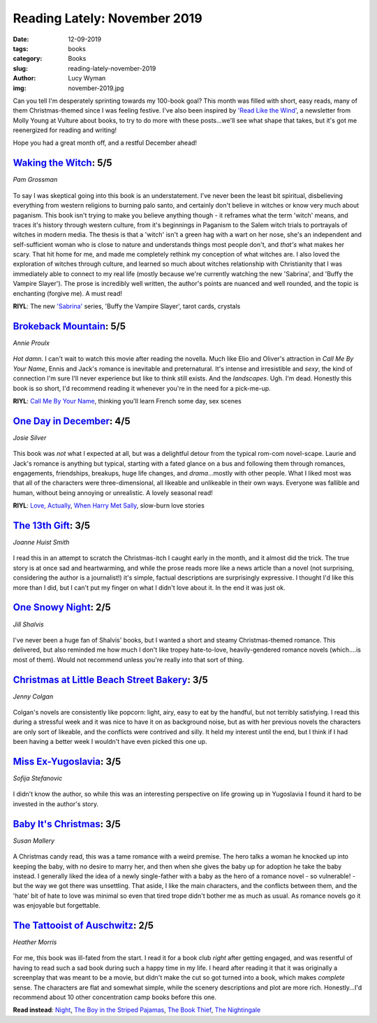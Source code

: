 Reading Lately: November 2019
=============================
:date: 12-09-2019
:tags: books
:category: Books
:slug: reading-lately-november-2019
:author: Lucy Wyman
:img: november-2019.jpg

Can you tell I'm desperately sprinting towards my 100-book goal? This month was filled with short,
easy reads, many of them Christmas-themed since I was feeling festive. I've also been inspired by
`'Read Like the Wind'`_, a newsletter from Molly Young at Vulture about books, to try to do more
with these posts...we'll see what shape that takes, but it's got me reenergized for reading and
writing!

Hope you had a great month off, and a restful December ahead!

.. _'Read Like the Wind': https://www.vulture.com/news/read-like-the-wind/

`Waking the Witch`_: 5/5
------------------------
*Pam Grossman*

.. figure:: theme/images/waking-the-witch.jpg
    :align: center
    :height: 300px

To say I was skeptical going into this book is an understatement. I've never been the least bit
spiritual, disbelieving everything from western religions to burning palo santo, and certainly don't
believe in witches or know very much about paganism. This book isn't trying to make you believe
anything though - it reframes what the term 'witch' means, and traces it's history through western
culture, from it's beginnings in Paganism to the Salem witch trials to portrayals of witches in
modern media. The thesis is that a 'witch' isn't a green hag with a wart on her nose, she's an
independent and self-sufficient woman who is close to nature and understands things most people
don't, and *that's* what makes her scary. That hit home for me, and made me completely rethink my
conception of what witches are. I also loved the exploration of witches through culture, and learned
so much about witches relationship with Christianity that I was immediately able to connect to my
real life (mostly because we're currently watching the new 'Sabrina', and 'Buffy the Vampire
Slayer'). The prose is incredibly well written, the author's points are nuanced and well rounded,
and the topic is enchanting (forgive me). A must read!

**RIYL**: The new `'Sabrina'`_ series, 'Buffy the Vampire Slayer', tarot cards, crystals

.. _Waking the Witch: https://www.goodreads.com/book/show/42202046-waking-the-witch
.. _'Sabrina': https://www.netflix.com/title/80223989
.. _The Witch of Blackbird Pond: https://www.goodreads.com/book/show/703292.The_Witch_of_Blackbird_Pond

`Brokeback Mountain`_: 5/5
--------------------------
*Annie Proulx*

.. figure:: theme/images/brokeback-mountain.jpg
    :align: center
    :height: 300px

*Hot damn*. I can't wait to watch this movie after reading the novella. Much like Elio and Oliver's
attraction in *Call Me By Your Name*, Ennis and Jack's romance is inevitable and preternatural. It's
intense and irresistible and *sexy*, the kind of connection I'm sure I'll never experience but like
to think still exists. And the *landscapes*. Ugh. I'm dead. Honestly this book is so short, I'd
recommend reading it whenever you're in the need for a pick-me-up.

**RIYL**: `Call Me By Your Name`_, thinking you'll learn French some day, sex scenes

.. _Brokeback Mountain: https://www.goodreads.com/book/show/1627.Brokeback_Mountain 
.. _Call Me By Your Name:

`One Day in December`_: 4/5
---------------------------
*Josie Silver*

.. figure:: theme/images/one-day-in-december.jpg
    :align: center
    :height: 300px

This book was *not* what I expected at all, but was a delightful detour from the typical rom-com
novel-scape. Laurie and Jack's romance is anything but typical, starting with a fated glance on a
bus and following them through romances, engagements, friendships, breakups, huge life changes, and
*drama*...mostly with other people. What I liked most was that all of the characters were
three-dimensional, all likeable and unlikeable in their own ways. Everyone was fallible and human,
without being annoying or unrealistic. A lovely seasonal read!

**RIYL**: `Love, Actually`_, `When Harry Met Sally`_, slow-burn love stories

.. _One Day in December: https://www.goodreads.com/book/show/38255337-one-day-in-december
.. _Love, Actually: https://m.imdb.com/title/tt0314331/
.. _When Harry Met Sally: https://www.imdb.com/title/tt0098635/


`The 13th Gift`_: 3/5
---------------------
*Joanne Huist Smith*

.. figure:: theme/images/the-13th-gift.jpg
    :align: center
    :height: 300px

I read this in an attempt to scratch the Christmas-itch I caught early in the month, and it almost
did the trick. The true story is at once sad and heartwarming, and while the prose reads more like
a news article than a novel (not surprising, considering the author is a journalist!) it's simple,
factual descriptions are surprisingly expressive. I thought I'd like this more than I did, but I
can't put my finger on what I didn't love about it. In the end it was just ok.

.. _The 13th Gift: https://www.goodreads.com/book/show/20758092-the-13th-gift

`One Snowy Night`_: 2/5
-----------------------
*Jill Shalvis*

.. figure:: theme/images/one-snowy-night.jpg
    :align: center
    :height: 300px

I've never been a huge fan of Shalvis' books, but I wanted a short and steamy Christmas-themed
romance. This delivered, but also reminded me how much I don't like tropey hate-to-love,
heavily-gendered romance novels (which....is most of them). Would not recommend unless you're really
into that sort of thing.

.. _One Snowy Night: https://www.goodreads.com/book/show/29505399-one-snowy-night

`Christmas at Little Beach Street Bakery`_: 3/5
-----------------------------------------------
*Jenny Colgan*

.. figure:: theme/images/christmas-at-little-beach-street-bakery.jpg
    :align: center
    :height: 300px

Colgan's novels are consistently like popcorn: light, airy, easy to eat by the handful, but not
terribly satisfying. I read this during a stressful week and it was nice to have it on as background
noise, but as with her previous novels the characters are only sort of likeable, and the conflicts
were contrived and silly. It held my interest until the end, but I think if I had been having a
better week I wouldn't have even picked this one up.

.. _Christmas at Little Beach Street Bakery: https://www.goodreads.com/book/show/34066619-christmas-at-little-beach-street-bakery

`Miss Ex-Yugoslavia`_: 3/5
--------------------------
*Sofija Stefanovic*

.. figure:: theme/images/miss-ex-yugoslavia.jpg
    :align: center
    :height: 300px

I didn't know the author, so while this was an interesting perspective on life growing up in
Yugoslavia I found it hard to be invested in the author's story.

.. _Miss Ex-Yugoslavia: https://www.goodreads.com/book/show/35721642-miss-ex-yugoslavia

`Baby It's Christmas`_: 3/5
---------------------------
*Susan Mallery*

.. figure:: theme/images/baby-its-christmas.jpg
    :align: center
    :height: 300px

A Christmas candy read, this was a tame romance with a weird premise. The hero talks a woman he
knocked up into keeping the baby, with no desire to marry her, and then when she gives the baby up
for adoption he take the baby instead. I generally liked the idea of a newly single-father with a
baby as the hero of a romance novel - so vulnerable! - but the way we got there was unsettling. That
aside, I like the main characters, and the conflicts between them, and the 'hate' bit of hate to
love was minimal so even that tired trope didn't bother me as much as usual. As romance novels go it
was enjoyable but forgettable.

.. _Baby It's Christmas: https://www.goodreads.com/book/show/33343507-baby-it-s-christmas-hold-me-cowboy

`The Tattooist of Auschwitz`_: 2/5
----------------------------------
*Heather Morris*

.. figure:: theme/images/the-tattooist-of-auschwitz.jpg
    :align: center
    :height: 300px

For me, this book was ill-fated from the start. I read it for a book club *right* after getting
engaged, and was resentful of having to read such a sad book during such a happy time in my life.
I heard after reading it that it was originally a screenplay that was meant to be a movie, but
didn't make the cut so got turned into a book, which makes *complete* sense. The characters are flat
and somewhat simple, while the scenery descriptions and plot are more rich. Honestly...I'd recommend
about 10 other concentration camp books before this one.

**Read instead**: `Night`_, `The Boy in the Striped Pajamas`_, `The Book Thief`_, `The Nightingale`_

.. _Night: https://www.goodreads.com/book/show/1617.Night
.. _The Boy in the Striped Pajamas: https://www.goodreads.com/book/show/39999.The_Boy_in_the_Striped_Pajamas
.. _The Book Thief: https://www.goodreads.com/book/show/19063.The_Book_Thief
.. _The Nightingale: https://www.goodreads.com/book/show/21853621-the-nightingale
.. _The Tattooist of Auschwitz: https://www.goodreads.com/book/show/38359036-the-tattooist-of-auschwitz
